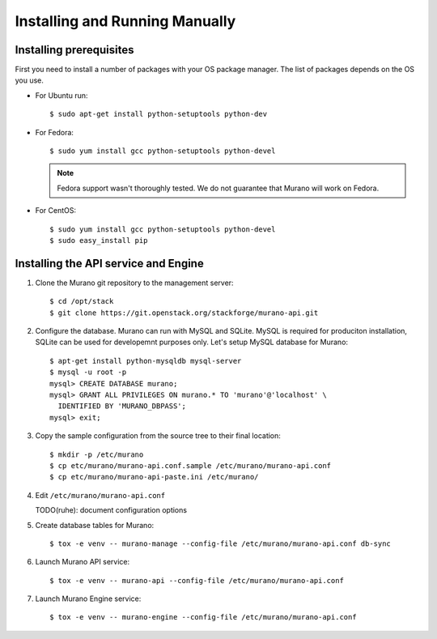..
      Copyright 2014 Mirantis, Inc.

      Licensed under the Apache License, Version 2.0 (the "License"); you may
      not use this file except in compliance with the License. You may obtain
      a copy of the License at

          http://www.apache.org/licenses/LICENSE-2.0

      Unless required by applicable law or agreed to in writing, software
      distributed under the License is distributed on an "AS IS" BASIS, WITHOUT
      WARRANTIES OR CONDITIONS OF ANY KIND, either express or implied. See the
      License for the specific language governing permissions and limitations
      under the License.

.. _installing_manually:

================================
 Installing and Running Manually
================================

Installing prerequisites
========================

First you need to install a number of packages with your OS package manager.
The list of packages depends on the OS you use.

* For Ubuntu run:

  ::

     $ sudo apt-get install python-setuptools python-dev

* For Fedora:

  ::

     $ sudo yum install gcc python-setuptools python-devel


  .. note::
     Fedora support wasn't thoroughly tested. We do not guarantee that Murano
     will work on Fedora.

* For CentOS:

  ::

     $ sudo yum install gcc python-setuptools python-devel
     $ sudo easy_install pip


Installing the API service and Engine
=====================================

1. Clone the Murano git repository to the management server:

   ::

      $ cd /opt/stack
      $ git clone https://git.openstack.org/stackforge/murano-api.git

2. Configure the database. Murano can run with MySQL and SQLite. MySQL is
   required for produciton installation, SQLite can be used for developemnt
   purposes only. Let's setup MySQL database for Murano:

   ::

      $ apt-get install python-mysqldb mysql-server
      $ mysql -u root -p
      mysql> CREATE DATABASE murano;
      mysql> GRANT ALL PRIVILEGES ON murano.* TO 'murano'@'localhost' \
        IDENTIFIED BY 'MURANO_DBPASS';
      mysql> exit;

3. Copy the sample configuration from the source tree to their final location:

   ::

      $ mkdir -p /etc/murano
      $ cp etc/murano/murano-api.conf.sample /etc/murano/murano-api.conf
      $ cp etc/murano/murano-api-paste.ini /etc/murano/

4. Edit ``/etc/murano/murano-api.conf``

   TODO(ruhe): document configuration options

5. Create database tables for Murano:

   ::

      $ tox -e venv -- murano-manage --config-file /etc/murano/murano-api.conf db-sync

6. Launch Murano API service:

   ::

      $ tox -e venv -- murano-api --config-file /etc/murano/murano-api.conf

7. Launch Murano Engine service:

   ::

      $ tox -e venv -- murano-engine --config-file /etc/murano/murano-api.conf
